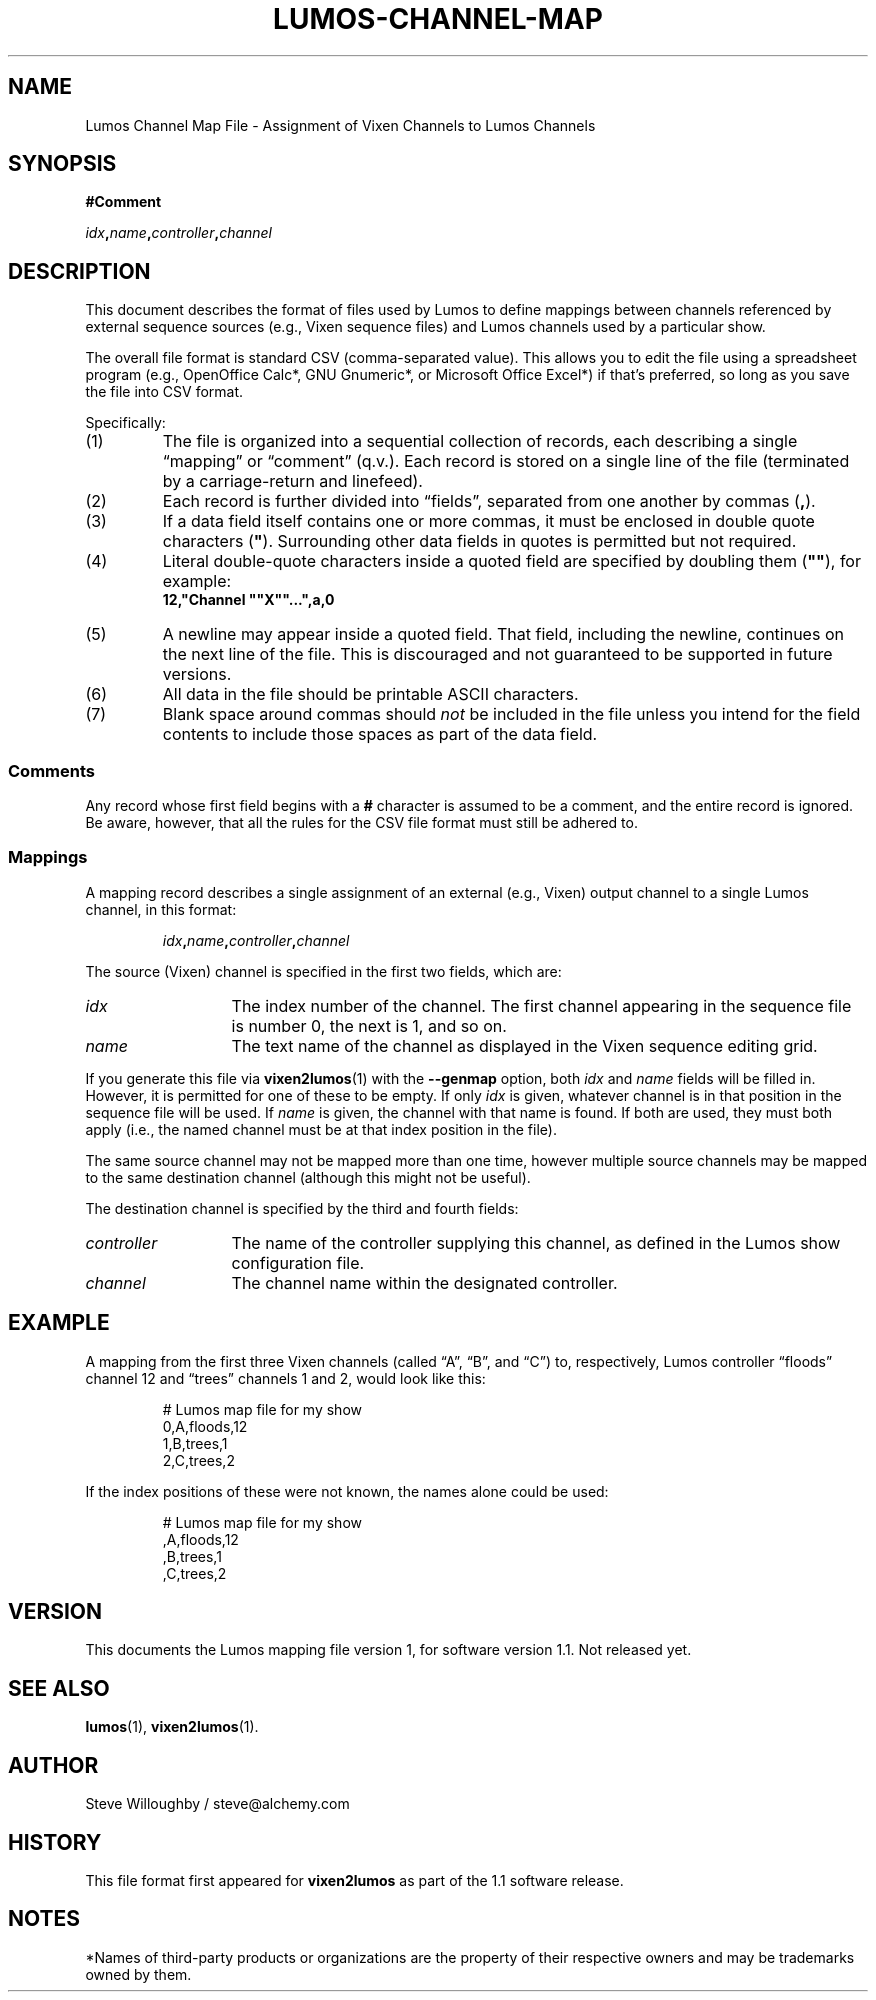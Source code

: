 .TH LUMOS-CHANNEL-MAP 5
.SH NAME
Lumos Channel Map File \- Assignment of Vixen Channels to Lumos Channels
.SH SYNOPSIS
.LP
.B #Comment
.LP
.IB idx , name , controller , channel
.SH DESCRIPTION
.LP
This document describes the format of files used by Lumos to define
mappings between channels referenced by external sequence sources
(e.g., Vixen sequence files) and Lumos channels used by a particular
show.
.LP
The overall file format is standard CSV (comma-separated value).
This allows you to edit the file using a spreadsheet program
(e.g., OpenOffice Calc*, GNU Gnumeric*, or Microsoft Office Excel*) if that's 
preferred, so long as you save the file into CSV format.
.LP
Specifically:
.TP 
(1)
The file is organized into a sequential collection of records,
each describing a single \*(lqmapping\*(rq or \*(lqcomment\*(rq
(q.v.).  Each record is stored on a single line of the file
(terminated by a carriage-return and linefeed).
.TP 
(2)
Each record is further divided into \*(lqfields\*(rq, separated
from one another by commas 
.RB ( , ).
.TP 
(3)
If a data field itself contains one or more commas, it must be
enclosed in double quote characters 
.RB ( \(dq ).  
Surrounding other
data fields in quotes is permitted but not required.
.TP
(4)
Literal double-quote characters inside a quoted field are
specified by doubling them
.RB ( \(dq\(dq ),
for example:
.RS
.B "12,\(dqChannel \(dq\(dqX\(dq\(dq...\(dq,a,0"
.RE
.TP
(5)
A newline may appear inside a quoted field.  That field, including
the newline, continues on the next line of the file.  This is discouraged
and not guaranteed to be supported in future versions.
.TP
(6)
All data in the file should be printable ASCII characters.
.TP
(7)
Blank space around commas should
.I not
be included in the file unless you intend for the field
contents to include those spaces as part of the data
field.
.SS Comments
.LP
Any record whose first field begins with a 
.B #
character is assumed to be a comment, and the entire record
is ignored.  Be aware, however, that all the rules
for the CSV file format must still be adhered to.
.SS Mappings
.LP
A mapping record describes a single assignment of an external
(e.g., Vixen) output channel to a single Lumos channel, in this format:
.LP
.RS
.IB idx , name , controller , channel
.RE
.LP
The source (Vixen) channel is specified in the first two fields, which 
are:
.TP 13
.I idx
The index number of the channel.  The first channel appearing in the
sequence file is number 0, the next is 1, and so on.
.TP
.I name
The text name of the channel as displayed in the Vixen sequence editing grid.
.LP
If you generate this file via 
.BR vixen2lumos (1)
with the
.B \-\-genmap
option, both
.I idx
and
.I name
fields will be filled in.  However, it is permitted for one of these to 
be empty.  If only
.I idx
is given, whatever channel is in that position in the sequence file will 
be used.  If 
.I name
is given, the channel with that name is found.  If both are used, they must
both apply (i.e., the named channel must be at that index position in the file).
.LP
The same source channel may not be mapped more than one time, however multiple
source channels may be mapped to the same destination channel (although this
might not be useful).
.LP
The destination channel is specified by the third and fourth fields:
.TP 13
.I controller
The name of the controller supplying this channel, as defined in the Lumos
show configuration file.
.TP
.I channel
The channel name within the designated controller.
.SH EXAMPLE
.LP
A mapping from the first three Vixen channels (called
\*(lqA\*(rq, \*(lqB\*(rq, and \*(lqC\*(rq) to, respectively,
Lumos controller \*(lqfloods\*(rq channel 12 and \*(lqtrees\*(rq
channels 1 and 2, would look like this:
.LP
.RS
.nf
.na
# Lumos map file for my show
0,A,floods,12
1,B,trees,1
2,C,trees,2
.ad
.fi
.RE
.LP
If the index positions of these were not known, the names alone
could be used:
.LP
.RS
.nf
.na
# Lumos map file for my show
,A,floods,12
,B,trees,1
,C,trees,2
.ad
.fi
.RE
.SH VERSION
.LP
This documents the Lumos mapping file version 1, for software version 1.1.  Not 
released yet.
.SH "SEE ALSO"
.LP
.BR lumos (1),
.BR vixen2lumos (1).
.SH AUTHOR
.LP
Steve Willoughby / steve@alchemy.com
.SH HISTORY
.LP
This file format first appeared for
.B vixen2lumos
as part of the 1.1 software release.
.SH NOTES
.LP
*Names of third-party products or organizations are the property of their respective owners and may be trademarks owned by them.
